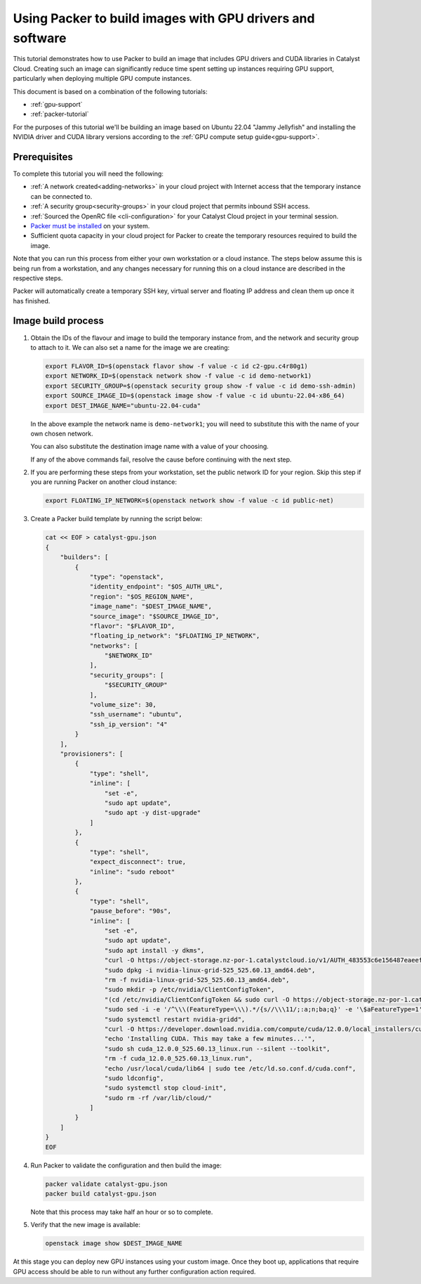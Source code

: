 .. _packer-tutorial-gpu:

##########################################################
Using Packer to build images with GPU drivers and software
##########################################################


This tutorial demonstrates how to use Packer to build an image that includes
GPU drivers and CUDA libraries in Catalyst Cloud. Creating such an image can
significantly reduce time spent setting up instances requiring GPU support,
particularly when deploying multiple GPU compute instances.

This document is based on a combination of the following tutorials:

* :ref:`gpu-support`
* :ref:`packer-tutorial`

For the purposes of this tutorial we'll be building an image based on Ubuntu
22.04 "Jammy Jellyfish" and installing the NVIDIA driver and CUDA library
versions according to the :ref:`GPU compute setup guide<gpu-support>`.

*************
Prerequisites
*************

To complete this tutorial you will need the following:

* :ref:`A network created<adding-networks>` in your cloud project with Internet
  access that the temporary instance can be connected to.
* :ref:`A security group<security-groups>` in your cloud project that permits
  inbound SSH access.
* :ref:`Sourced the OpenRC file <cli-configuration>` for your Catalyst Cloud project
  in your terminal session.
* `Packer must be installed <https://developer.hashicorp.com/packer/downloads>`_
  on your system.
* Sufficient quota capacity in your cloud project for Packer to create the
  temporary resources required to build the image.

Note that you can run this process from either your own workstation or a cloud
instance. The steps below assume this is being run from a workstation, and any
changes necessary for running this on a cloud instance are described in the
respective steps.

Packer will automatically create a temporary SSH key, virtual server and
floating IP address and clean them up once it has finished.

********************************************
Image build process
********************************************

1.  Obtain the IDs of the flavour and image to build the temporary instance
    from, and the network and security group to attach to it. We can also set
    a name for the image we are creating:

    .. code:: bash

        export FLAVOR_ID=$(openstack flavor show -f value -c id c2-gpu.c4r80g1)
        export NETWORK_ID=$(openstack network show -f value -c id demo-network1)
        export SECURITY_GROUP=$(openstack security group show -f value -c id demo-ssh-admin)
        export SOURCE_IMAGE_ID=$(openstack image show -f value -c id ubuntu-22.04-x86_64)
        export DEST_IMAGE_NAME="ubuntu-22.04-cuda"

    In the above example the network name is ``demo-network1``; you will need
    to substitute this with the name of your own chosen network.

    You can also substitute the destination image name with a value of your
    choosing.

    If any of the above commands fail, resolve the cause before continuing with
    the next step.

2.  If you are performing these steps from your workstation, set the public
    network ID for your region. Skip this step if you are running Packer on
    another cloud instance:

    .. code:: bash

        export FLOATING_IP_NETWORK=$(openstack network show -f value -c id public-net)

3.  Create a Packer build template by running the script below:

    .. code:: bash

        cat << EOF > catalyst-gpu.json
        {
            "builders": [
                {
                    "type": "openstack",
                    "identity_endpoint": "$OS_AUTH_URL",
                    "region": "$OS_REGION_NAME",
                    "image_name": "$DEST_IMAGE_NAME",
                    "source_image": "$SOURCE_IMAGE_ID",
                    "flavor": "$FLAVOR_ID",
                    "floating_ip_network": "$FLOATING_IP_NETWORK",
                    "networks": [
                        "$NETWORK_ID"
                    ],
                    "security_groups": [
                        "$SECURITY_GROUP"
                    ],
                    "volume_size": 30,
                    "ssh_username": "ubuntu",
                    "ssh_ip_version": "4"
                }
            ],
            "provisioners": [
                {
                    "type": "shell",
                    "inline": [
                        "set -e",
                        "sudo apt update",
                        "sudo apt -y dist-upgrade"
                    ]
                },
                {
                    "type": "shell",
                    "expect_disconnect": true,
                    "inline": "sudo reboot"
                },
                {
                    "type": "shell",
                    "pause_before": "90s",
                    "inline": [
                        "set -e",
                        "sudo apt update",
                        "sudo apt install -y dkms",
                        "curl -O https://object-storage.nz-por-1.catalystcloud.io/v1/AUTH_483553c6e156487eaeefd63a5669151d/gpu-guest-drivers/nvidia/grid/15.0/linux/nvidia-linux-grid-525_525.60.13_amd64.deb",
                        "sudo dpkg -i nvidia-linux-grid-525_525.60.13_amd64.deb",
                        "rm -f nvidia-linux-grid-525_525.60.13_amd64.deb",
                        "sudo mkdir -p /etc/nvidia/ClientConfigToken",
                        "(cd /etc/nvidia/ClientConfigToken && sudo curl -O https://object-storage.nz-por-1.catalystcloud.io/v1/AUTH_483553c6e156487eaeefd63a5669151d/gpu-guest-drivers/nvidia/grid/licenses/client_configuration_token_12-29-2022-15-20-23.tok)",
                        "sudo sed -i -e '/^\\\(FeatureType=\\\).*/{s//\\\11/;:a;n;ba;q}' -e '\$aFeatureType=1' /etc/nvidia/gridd.conf",
                        "sudo systemctl restart nvidia-gridd",
                        "curl -O https://developer.download.nvidia.com/compute/cuda/12.0.0/local_installers/cuda_12.0.0_525.60.13_linux.run",
                        "echo 'Installing CUDA. This may take a few minutes...'",
                        "sudo sh cuda_12.0.0_525.60.13_linux.run --silent --toolkit",
                        "rm -f cuda_12.0.0_525.60.13_linux.run",
                        "echo /usr/local/cuda/lib64 | sudo tee /etc/ld.so.conf.d/cuda.conf",
                        "sudo ldconfig",
                        "sudo systemctl stop cloud-init",
                        "sudo rm -rf /var/lib/cloud/"
                    ]
                }
            ]
        }
        EOF

4.  Run Packer to validate the configuration and then build the image:

    .. code:: bash

        packer validate catalyst-gpu.json
        packer build catalyst-gpu.json

    Note that this process may take half an hour or so to complete.

5.  Verify that the new image is available:

    .. code::

        openstack image show $DEST_IMAGE_NAME

At this stage you can deploy new GPU instances using your custom image. Once
they boot up, applications that require GPU access should be able to run
without any further configuration action required.
